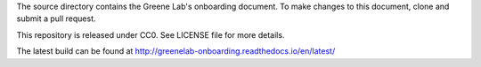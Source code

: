 The source directory contains the Greene Lab's onboarding document. To make
changes to this document, clone and submit a pull request.

This repository is released under CC0. See LICENSE file for more details.

The latest build can be found at http://greenelab-onboarding.readthedocs.io/en/latest/